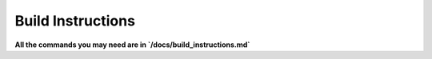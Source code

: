 Build Instructions
==================

**All the commands you may need are in `/docs/build_instructions.md`**

